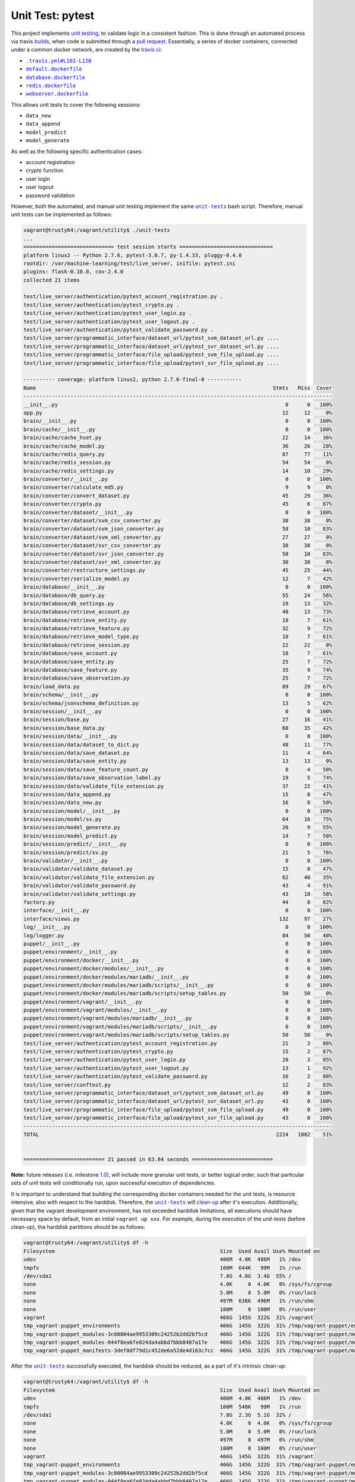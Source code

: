 =================
Unit Test: pytest
=================

This project implements `unit testing <https://en.wikipedia.org/wiki/Unit_testing>`_,
to validate logic in a consistent fashion. This is done through an automated process
via travis `builds <https://travis-ci.org/jeff1evesque/machine-learning>`_, when code
is submitted through a `pull request <https://github.com/jeff1evesque/machine-learning/pulls>`_.
Essentially, a series of docker containers, connected under a common docker network,
are created by the `travis ci <https://travis-ci.org/jeff1evesque/machine-learning>`_:

- |unit-tests#L47-L50|_
- |default.dockerfile|_
- |database.dockerfile|_
- |redis.dockerfile|_
- |webserver.dockerfile|_

This allows unit tests to cover the following sessions:

- ``data_new``
- ``data_append``
- ``model_predict``
- ``model_generate``

As well as the following specific authentication cases:

- account registration
- crypto function
- user login
- user logout
- password validation

However, both the automated, and manual unit testing implement the same |unit-tests|_
bash script. Therefore, manual unit tests can be implemented as follows:

.. code:: bash

    vagrant@trusty64:/vagrant/utility$ ./unit-tests
    ...
    ============================= test session starts ==============================
    platform linux2 -- Python 2.7.6, pytest-3.0.7, py-1.4.33, pluggy-0.4.0
    rootdir: /var/machine-learning/test/live_server, inifile: pytest.ini
    plugins: flask-0.10.0, cov-2.4.0
    collected 21 items

    test/live_server/authentication/pytest_account_registration.py .
    test/live_server/authentication/pytest_crypto.py .
    test/live_server/authentication/pytest_user_login.py .
    test/live_server/authentication/pytest_user_logout.py .
    test/live_server/authentication/pytest_validate_password.py .
    test/live_server/programmatic_interface/dataset_url/pytest_svm_dataset_url.py ....
    test/live_server/programmatic_interface/dataset_url/pytest_svr_dataset_url.py ....
    test/live_server/programmatic_interface/file_upload/pytest_svm_file_upload.py ....
    test/live_server/programmatic_interface/file_upload/pytest_svr_file_upload.py ....

    ---------- coverage: platform linux2, python 2.7.6-final-0 -----------
    Name                                                                            Stmts   Miss  Cover
    ---------------------------------------------------------------------------------------------------
    __init__.py                                                                         0      0   100%
    app.py                                                                             12     12     0%
    brain/__init__.py                                                                   0      0   100%
    brain/cache/__init__.py                                                             0      0   100%
    brain/cache/cache_hset.py                                                          22     14    36%
    brain/cache/cache_model.py                                                         36     26    28%
    brain/cache/redis_query.py                                                         87     77    11%
    brain/cache/redis_session.py                                                       54     54     0%
    brain/cache/redis_settings.py                                                      14     10    29%
    brain/converter/__init__.py                                                         0      0   100%
    brain/converter/calculate_md5.py                                                    9      9     0%
    brain/converter/convert_dataset.py                                                 45     29    36%
    brain/converter/crypto.py                                                          45      6    87%
    brain/converter/dataset/__init__.py                                                 0      0   100%
    brain/converter/dataset/svm_csv_converter.py                                       38     38     0%
    brain/converter/dataset/svm_json_converter.py                                      58     10    83%
    brain/converter/dataset/svm_xml_converter.py                                       27     27     0%
    brain/converter/dataset/svr_csv_converter.py                                       38     38     0%
    brain/converter/dataset/svr_json_converter.py                                      58     10    83%
    brain/converter/dataset/svr_xml_converter.py                                       30     30     0%
    brain/converter/restructure_settings.py                                            45     25    44%
    brain/converter/serialize_model.py                                                 12      7    42%
    brain/database/__init__.py                                                          0      0   100%
    brain/database/db_query.py                                                         55     24    56%
    brain/database/db_settings.py                                                      19     13    32%
    brain/database/retrieve_account.py                                                 48     13    73%
    brain/database/retrieve_entity.py                                                  18      7    61%
    brain/database/retrieve_feature.py                                                 32      9    72%
    brain/database/retrieve_model_type.py                                              18      7    61%
    brain/database/retrieve_session.py                                                 22     22     0%
    brain/database/save_account.py                                                     18      7    61%
    brain/database/save_entity.py                                                      25      7    72%
    brain/database/save_feature.py                                                     35      9    74%
    brain/database/save_observation.py                                                 25      7    72%
    brain/load_data.py                                                                 89     29    67%
    brain/schema/__init__.py                                                            0      0   100%
    brain/schema/jsonschema_definition.py                                              13      5    62%
    brain/session/__init__.py                                                           0      0   100%
    brain/session/base.py                                                              27     16    41%
    brain/session/base_data.py                                                         60     35    42%
    brain/session/data/__init__.py                                                      0      0   100%
    brain/session/data/dataset_to_dict.py                                              48     11    77%
    brain/session/data/save_dataset.py                                                 11      4    64%
    brain/session/data/save_entity.py                                                  13     13     0%
    brain/session/data/save_feature_count.py                                            8      4    50%
    brain/session/data/save_observation_label.py                                       19      5    74%
    brain/session/data/validate_file_extension.py                                      37     22    41%
    brain/session/data_append.py                                                       15      8    47%
    brain/session/data_new.py                                                          16      8    50%
    brain/session/model/__init__.py                                                     0      0   100%
    brain/session/model/sv.py                                                          64     16    75%
    brain/session/model_generate.py                                                    20      9    55%
    brain/session/model_predict.py                                                     14      7    50%
    brain/session/predict/__init__.py                                                   0      0   100%
    brain/session/predict/sv.py                                                        21      5    76%
    brain/validator/__init__.py                                                         0      0   100%
    brain/validator/validate_dataset.py                                                15      8    47%
    brain/validator/validate_file_extension.py                                         62     40    35%
    brain/validator/validate_password.py                                               43      4    91%
    brain/validator/validate_settings.py                                               43     18    58%
    factory.py                                                                         44      8    82%
    interface/__init__.py                                                               0      0   100%
    interface/views.py                                                                132     97    27%
    log/__init__.py                                                                     0      0   100%
    log/logger.py                                                                      84     50    40%
    puppet/__init__.py                                                                  0      0   100%
    puppet/environment/__init__.py                                                      0      0   100%
    puppet/environment/docker/__init__.py                                               0      0   100%
    puppet/environment/docker/modules/__init__.py                                       0      0   100%
    puppet/environment/docker/modules/mariadb/__init__.py                               0      0   100%
    puppet/environment/docker/modules/mariadb/scripts/__init__.py                       0      0   100%
    puppet/environment/docker/modules/mariadb/scripts/setup_tables.py                  50     50     0%
    puppet/environment/vagrant/__init__.py                                              0      0   100%
    puppet/environment/vagrant/modules/__init__.py                                      0      0   100%
    puppet/environment/vagrant/modules/mariadb/__init__.py                              0      0   100%
    puppet/environment/vagrant/modules/mariadb/scripts/__init__.py                      0      0   100%
    puppet/environment/vagrant/modules/mariadb/scripts/setup_tables.py                 50     50     0%
    test/live_server/authentication/pytest_account_registration.py                     21      3    86%
    test/live_server/authentication/pytest_crypto.py                                   15      2    87%
    test/live_server/authentication/pytest_user_login.py                               20      3    85%
    test/live_server/authentication/pytest_user_logout.py                              13      1    92%
    test/live_server/authentication/pytest_validate_password.py                        16      2    88%
    test/live_server/conftest.py                                                       12      2    83%
    test/live_server/programmatic_interface/dataset_url/pytest_svm_dataset_url.py      49      0   100%
    test/live_server/programmatic_interface/dataset_url/pytest_svr_dataset_url.py      43      0   100%
    test/live_server/programmatic_interface/file_upload/pytest_svm_file_upload.py      49      0   100%
    test/live_server/programmatic_interface/file_upload/pytest_svr_file_upload.py      43      0   100%
    ---------------------------------------------------------------------------------------------------
    TOTAL                                                                            2224   1082    51%


    ========================== 21 passed in 63.84 seconds ==========================

**Note:** future releases (i.e. milestone `1.0 <https://github.com/jeff1evesque/machine-learning/milestones/1.0>`_),
will include more granular unit tests, or better logical order, such that particular
sets of unit tests will conditionally run, upon successful execution of dependencies.

It is important to understand that building the corresponding docker containers
needed for the unit tests, is resource intensive, also with respect to the harddisk.
Therefore, the |unit-tests|_ will `clean-up <https://github.com/jeff1evesque/machine-learning/blob/b9fdb85c55fa99992ed78cba538d5ef7f3c62c64/utility/unit-tests#L75-L89>`_
after it's execution. Additionally, given that the vagrant development environment,
has not exceeded harddisk limitations, all executions should have necessary space by
default, from an initial ``vagrant up xxx``. For example, during the execution of the
`unit-tests` (before clean-up), the harddisk partitions should be as follows:

.. code:: bash

    vagrant@trusty64:/vagrant/utility$ df -h
    Filesystem                                                     Size  Used Avail Use% Mounted on
    udev                                                           486M  4.0K  486M   1% /dev
    tmpfs                                                          100M  644K   99M   1% /run
    /dev/sda1                                                      7.8G  4.0G  3.4G  55% /
    none                                                           4.0K     0  4.0K   0% /sys/fs/cgroup
    none                                                           5.0M     0  5.0M   0% /run/lock
    none                                                           497M  636K  496M   1% /run/shm
    none                                                           100M     0  100M   0% /run/user
    vagrant                                                        466G  145G  322G  31% /vagrant
    tmp_vagrant-puppet_environments                                466G  145G  322G  31% /tmp/vagrant-puppet/environments
    tmp_vagrant-puppet_modules-3c00084ae9953309c24252b2dd2bf5cd    466G  145G  322G  31% /tmp/vagrant-puppet/modules-3c00084ae9953309c24252b2dd2bf5cd
    tmp_vagrant-puppet_modules-044f8ea6fe024da4abbd7bbb8407a17e    466G  145G  322G  31% /tmp/vagrant-puppet/modules-044f8ea6fe024da4abbd7bbb8407a17e
    tmp_vagrant-puppet_manifests-3def0df79d1c452de6a52de4d163c7cc  466G  145G  322G  31% /tmp/vagrant-puppet/manifests-3def0df79d1c452de6a52de4d163c7cc

After the |unit-tests|_ successfully executed, the harddisk should be reduced,
as a part of it's intrinsic clean-up:

.. code:: bash

    vagrant@trusty64:/vagrant/utility$ df -h
    Filesystem                                                     Size  Used Avail Use% Mounted on
    udev                                                           486M  4.0K  486M   1% /dev
    tmpfs                                                          100M  548K   99M   1% /run
    /dev/sda1                                                      7.8G  2.3G  5.1G  32% /
    none                                                           4.0K     0  4.0K   0% /sys/fs/cgroup
    none                                                           5.0M     0  5.0M   0% /run/lock
    none                                                           497M     0  497M   0% /run/shm
    none                                                           100M     0  100M   0% /run/user
    vagrant                                                        466G  145G  322G  31% /vagrant
    tmp_vagrant-puppet_environments                                466G  145G  322G  31% /tmp/vagrant-puppet/environments
    tmp_vagrant-puppet_modules-3c00084ae9953309c24252b2dd2bf5cd    466G  145G  322G  31% /tmp/vagrant-puppet/modules-3c00084ae9953309c24252b2dd2bf5cd
    tmp_vagrant-puppet_modules-044f8ea6fe024da4abbd7bbb8407a17e    466G  145G  322G  31% /tmp/vagrant-puppet/modules-044f8ea6fe024da4abbd7bbb8407a17e
    tmp_vagrant-puppet_manifests-3def0df79d1c452de6a52de4d163c7cc  466G  145G  322G  31% /tmp/vagrant-puppet/manifests-3def0df79d1c452de6a52de4d163c7cc

Therefore, it is fair to assume that if the main host has adequate resources
to build this application:

- harddisk
- memory
- cpu
- network speed

Then, the unit tests should be re-runnable, meaning multiple successive executions
of the |unit-tests|_ bash script, should run without a problem. More information
regarding `hardware architecture <https://github.com/jeff1evesque/machine-learning/blob/master/documentation/hardware/architecture.st>`_,
and resources can be reviewed to determine the best combination for a given situation.

**Note:** every script within this repository, with the
`exception <https://github.com/jeff1evesque/machine-learning/issues/2234#issuecomment-158850974>`_
of puppet (erb) `templates <https://github.com/jeff1evesque/machine-learning/tree/master/puppet/template>`_,
and a handful of open source libraries, have been `linted <https://en.wikipedia.org/wiki/Lint_%28software%29>`_
via |.travis.yml|_

.. |.travis.yml| replace:: ``.travis.yml``
.. _.travis.yml: https://github.com/jeff1evesque/machine-learning/blob/master/.travis.yml
.. |unit-tests#L47-L50| replace:: ``.travis.yml#L101-L120``
.. _unit-tests#L47-L50: https://github.com/jeff1evesque/machine-learning/blob/b9fdb85c55fa99992ed78cba538d5ef7f3c62c64/utility/unit-tests#L47-L50
.. |default.dockerfile| replace:: ``default.dockerfile``
.. _default.dockerfile: https://github.com/jeff1evesque/machine-learning/blob/master/default.dockerfile
.. |database.dockerfile| replace:: ``database.dockerfile``
.. _database.dockerfile: https://github.com/jeff1evesque/machine-learning/blob/master/database.dockerfile
.. |redis.dockerfile| replace:: ``redis.dockerfile``
.. _redis.dockerfile: https://github.com/jeff1evesque/machine-learning/blob/master/redis.dockerfile
.. |webserver.dockerfile| replace:: ``webserver.dockerfile``
.. _webserver.dockerfile: https://github.com/jeff1evesque/machine-learning/blob/master/webserver.dockerfile
.. |unit-tests| replace:: ``unit-tests``
.. _unit-tests: https://github.com/jeff1evesque/machine-learning/blob/master/utility/unit-tests
